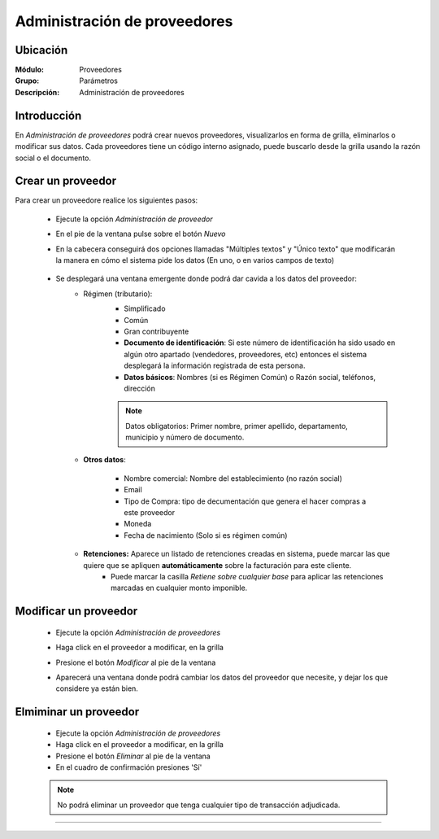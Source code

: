 =============================
Administración de proveedores
=============================

Ubicación
=========

:Módulo:
  Proveedores

:Grupo:
 Parámetros

:Descripción:
  Administración de proveedores

Introducción
============

En *Administración de proveedores* podrá crear nuevos proveedores, visualizarlos en forma de grilla, eliminarlos o modificar sus datos. Cada proveedores tiene un código interno asignado, puede buscarlo desde la grilla usando la razón social o el documento.


 		.. figure:: images/admin/0.png
 			:align: center

Crear un proveedor
================

Para crear un proveedore realice los siguientes pasos:
 	
 	- Ejecute la opción *Administración de proveedor*
 	- En el pie de la ventana pulse sobre el botón |wznew.bmp| *Nuevo*
 	- En la cabecera conseguirá dos opciones llamadas "Múltiples textos" y "Único texto" que modificarán la manera en cómo el sistema pide los datos (En uno, o en varios campos de texto)

 	 		.. figure:: images/conceptos/1.png
 			    :align: center

 	- Se desplegará una ventana emergente donde podrá dar cavida a los datos del proveedor:
 		- Régimen (tributario): 
 			- Simplificado
 			- Común
 			- Gran contribuyente

 			- **Documento de identificación**: Si este número de identificación ha sido usado en algún otro apartado (vendedores, proveedores, etc) entonces el sistema desplegará la información registrada de esta persona.
 			- **Datos básicos**: Nombres (si es Régimen Común) o Razón social, teléfonos, dirección


 			.. NOTE::

				Datos obligatorios: Primer nombre, primer apellido, departamento, municipio y número de documento.

 		- **Otros datos**: 

 				- Nombre comercial: Nombre del establecimiento (no razón social)
 				- Email
 				- Tipo de Compra: tipo de decumentación que genera el hacer compras a este proveedor
 				- Moneda
 				- Fecha de nacimiento (Solo si es régimen común)

 		- **Retenciones:** Aparece un listado de retenciones creadas en sistema, puede marcar las que quiere que se apliquen **automáticamente** sobre la facturación para este cliente. 
 			- Puede marcar la casilla *Retiene sobre cualquier base* para aplicar las retenciones marcadas en cualquier monto imponible.




Modificar un proveedor
======================

 	- Ejecute la opción *Administración de proveedores*
 	- Haga click en el proveedor a modificar, en la grilla
 	- Presione el botón |wzedit.bmp| *Modificar* al pie de la ventana
 	- Aparecerá una ventana donde podrá cambiar los datos del proveedor que necesite, y dejar los que considere ya están bien.

 	 		.. figure:: images/conceptos/2.png
 			    :align: center


Elmiminar un proveedor
======================

 	- Ejecute la opción *Administración de proveedores*
 	- Haga click en el proveedor a modificar, en la grilla
 	- Presione el botón |delete.bmp| *Eliminar* al pie de la ventana

	- En el cuadro de confirmación presiones 'Sí'

 	.. NOTE::
 	 
 	 No podrá eliminar un proveedor que tenga cualquier tipo de transacción adjudicada.

 	.. figure:: images/conceptos/3.png
 		:align: center




--------------------------------------------

.. |pdf_logo.gif| image:: /_images/generales/pdf_logo.gif
.. |excel.bmp| image:: /_images/generales/excel.bmp
.. |codbar.png| image:: /_images/generales/codbar.png
.. |printer_q.bmp| image:: /_images/generales/printer_q.bmp
.. |calendaricon.gif| image:: /_images/generales/calendaricon.gif
.. |gear.bmp| image:: /_images/generales/gear.bmp
.. |openfolder.bmp| image:: /_images/generales/openfold.bmp
.. |library_listview.bmp| image:: /_images/generales/library_listview.png
.. |plus.bmp| image:: /_images/generales/plus.bmp
.. |wzedit.bmp| image:: /_images/generales/wzedit.bmp
.. |buscar.bmp| image:: /_images/generales/buscar.bmp
.. |delete.bmp| image:: /_images/generales/delete.bmp
.. |btn_ok.bmp| image:: /_images/generales/btn_ok.bmp
.. |refresh.bmp| image:: /_images/generales/refresh.bmp
.. |descartar.bmp| image:: /_images/generales/descartar.bmp
.. |save.bmp| image:: /_images/generales/save.bmp
.. |wznew.bmp| image:: /_images/generales/wznew.bmp